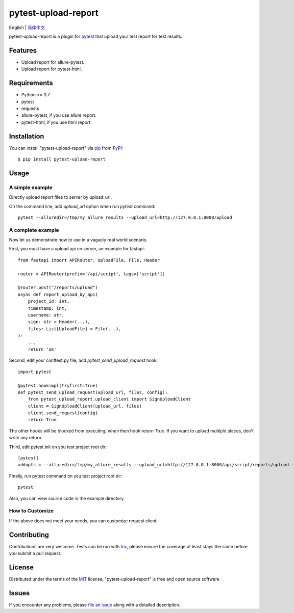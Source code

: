 ====================
pytest-upload-report
====================

.. image:: https://img.shields.io/pypi/v/pytest-upload-report.svg
    :target: https://pypi.org/project/pytest-upload-report
    :alt: PyPI version

.. image:: https://img.shields.io/pypi/pyversions/pytest-upload-report.svg
    :target: https://pypi.org/project/pytest-upload-report
    :alt: Python versions

.. image:: https://travis-ci.org/tim2anna/pytest-upload-report.svg?branch=master
    :target: https://travis-ci.org/tim2anna/pytest-upload-report
    :alt: See Build Status on Travis CI

.. image:: https://ci.appveyor.com/api/projects/status/github/tim2anna/pytest-upload-report?branch=master
    :target: https://ci.appveyor.com/project/tim2anna/pytest-upload-report/branch/master
    :alt: See Build Status on AppVeyor


English | `简体中文 <docs/index.zh.md>`_


pytest-upload-report is a plugin for `pytest <http://pytest.org>`_ that upload your test report for test results.


Features
--------

* Upload report for allure-pytest.
* Upload report for pytest-html.


Requirements
------------

* Python >= 3.7
* pytest
* requests
* allure-pytest, if you use allure report.
* pytest-html, if you use html report.


Installation
------------

You can install "pytest-upload-report" via `pip`_ from `PyPI`_::

    $ pip install pytest-upload-report


Usage
-----

A simple example
^^^^^^^^^^^^^^^^

Directly upload report files  to server by upload_url.

On the command line, add `upload_url` option when run `pytest` command::

    pytest --alluredir=/tmp/my_allure_results --upload_url=http://127.0.0.1:8000/upload


A complete example
^^^^^^^^^^^^^^^^^^^

Now let us demonstrate how to use in a vaguely real world scenario.


First, you must have a upload api on server, an example for fastapi::

    from fastapi import APIRouter, UploadFile, File, Header

    router = APIRouter(prefix='/api/script', tags=['script'])

    @router.post("/reports/upload")
    async def report_upload_by_api(
        project_id: int,
        timestamp: int,
        username: str,
        sign: str = Header(...),
        files: List[UploadFile] = File(...),
    ):
        ...
        return 'ok'


Second, edit your conftest.py file, add `pytest_send_upload_request` hook::

    import pytest

    @pytest.hookimpl(tryfirst=True)
    def pytest_send_upload_request(upload_url, files, config):
        from pytest_upload_report.upload_client import SignUploadClient
        client = SignUploadClient(upload_url, files)
        client.send_request(config)
        return True

The other hooks will be blocked from executing, when then hook return `True`.
If you want to upload multiple places, don't write any return.


Third, edit pytest.init on you test project root dir::

    [pytest]
    addopts = --alluredir=/tmp/my_allure_results --upload_url=http://127.0.0.1:8000/api/script/reports/upload --upload_project_id=4 --upload_username=admin --upload_secret=8FB6CFB4C8CF11EBB523DCA9048E18C3


Finally, run pytest command on you test project root dir::

    pytest


Also, you can view source code in the example directory.


How to Customize
^^^^^^^^^^^^^^^^^

If the above does not meet your needs, you can customize request client.



Contributing
------------
Contributions are very welcome. Tests can be run with `tox`_, please ensure
the coverage at least stays the same before you submit a pull request.

License
-------

Distributed under the terms of the `MIT`_ license, "pytest-upload-report" is free and open source software


Issues
------

If you encounter any problems, please `file an issue`_ along with a detailed description.

.. _`Cookiecutter`: https://github.com/audreyr/cookiecutter
.. _`@hackebrot`: https://github.com/hackebrot
.. _`MIT`: http://opensource.org/licenses/MIT
.. _`BSD-3`: http://opensource.org/licenses/BSD-3-Clause
.. _`GNU GPL v3.0`: http://www.gnu.org/licenses/gpl-3.0.txt
.. _`Apache Software License 2.0`: http://www.apache.org/licenses/LICENSE-2.0
.. _`cookiecutter-pytest-plugin`: https://github.com/pytest-dev/cookiecutter-pytest-plugin
.. _`file an issue`: https://github.com/tim2anna/pytest-upload-report/issues
.. _`pytest`: https://github.com/pytest-dev/pytest
.. _`tox`: https://tox.readthedocs.io/en/latest/
.. _`pip`: https://pypi.org/project/pip/
.. _`PyPI`: https://pypi.org/project
